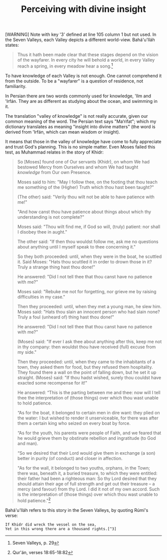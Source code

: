 :PROPERTIES:
:ID:       FEF7256D-994C-4B44-B809-738E8C135099
:SLUG:     perceiving-with-divine-insight
:END:
#+filetags: :journal:
#+title: Perceiving with divine insight

[WARNING] Note with key '3' defined at line 105 column 1 but not used.
In the Seven Valleys, each Valley depicts a different world-view.
Bahá'u'lláh states:

#+BEGIN_QUOTE
Thus it hath been made clear that these stages depend on the vision of
the wayfarer. In every city he will behold a world, in every Valley
reach a spring, in every meadow hear a song.[fn:1]

#+END_QUOTE

To have knowledge of each Valley is not enough. One cannot comprehend it
from the outside. To be a "wayfarer" is a question of residence, not
familiarity.

In Persian there are two words commonly used for knowledge, 'Ilm and
'Irfán. They are as different as studying about the ocean, and swimming
in it.

#+begin_html
  <!--more-->
#+end_html

The translation "valley of knowledge" is not really accurate, given our
common meaning of the word. The Persian text says "Ma‘rifat"; which my
dictionary translates as meaning "insight into divine matters" (the word
is derived from 'Irfán, which can mean wisdom or insight).

It means that those in the valley of knowledge have come to fully
appreciate and trust God's planning. This is no simple matter. Even
Moses failed this test, as Muhammad relates in the story of Khidr:

#+BEGIN_QUOTE
So [Moses] found one of Our servants (Khidr), on whom We had bestowed
Mercy from Ourselves and whom We had taught /knowledge/ from Our own
Presence.

Moses said to him: "May I follow thee, on the footing that thou teach me
something of the (Higher) Truth which thou hast been taught?"

(The other) said: "Verily thou wilt not be able to have patience with
me!"

"And how canst thou have patience about things about which thy
understanding is not complete?"

Moses said: "Thou wilt find me, if God so will, (truly) patient: nor
shall I disobey thee in aught."

The other said: "If then thou wouldst follow me, ask me no questions
about anything until I myself speak to thee concerning it."

So they both proceeded: until, when they were in the boat, he scuttled
it. Said Moses: "Hats thou scuttled it in order to drown those in it?
Truly a strange thing hast thou done!"

He answered: "Did I not tell thee that thou canst have no patience with
me?"

Moses said: "Rebuke me not for forgetting, nor grieve me by raising
difficulties in my case."

Then they proceeded: until, when they met a young man, he slew him.
Moses said: "Hats thou slain an innocent person who had slain none?
Truly a foul (unheard of) thing hast thou done!"

He answered: "Did I not tell thee that thou canst have no patience with
me?"

(Moses) said: "If ever I ask thee about anything after this, keep me not
in thy company: then wouldst thou have received (full) excuse from my
side."

Then they proceeded: until, when they came to the inhabitants of a town,
they asked them for food, but they refused them hospitality. They found
there a wall on the point of falling down, but he set it up straight.
(Moses) said: "If thou hadst wished, surely thou couldst have exacted
some recompense for it!"

He answered: “This is the parting between me and thee: now will I tell
thee the interpretation of (those things) over which thou wast unable to
hold patience.

“As for the boat, it belonged to certain men in dire want: they plied on
the water: I but wished to render it unserviceable, for there was after
them a certain king who seized on every boat by force.

“As for the youth, his parents were people of Faith, and we feared that
he would grieve them by obstinate rebellion and ingratitude (to God and
man).

“So we desired that their Lord would give them in exchange (a son)
better in purity (of conduct) and closer in affection.

"As for the wall, it belonged to two youths, orphans, in the Town; there
was, beneath it, a buried treasure, to which they were entitled: their
father had been a righteous man: So thy Lord desired that they should
attain their age of full strength and get out their treasure -- a mercy
(and favour) from thy Lord. I did it not of my own accord. Such is the
interpretation of (those things) over which thou wast unable to hold
patience."[fn:2]

#+END_QUOTE

Bahá'u'lláh refers to this story in the Seven Valleys, by quoting Rúmí's
verse:

#+BEGIN_EXAMPLE
  If Khidr did wreck the vessel on the sea,
  Yet in this wrong there are a thousand rights.[^3]
#+END_EXAMPLE

[fn:1] Seven Valleys, p. 29

[fn:2] Qur'án, verses 18:65-18:82
